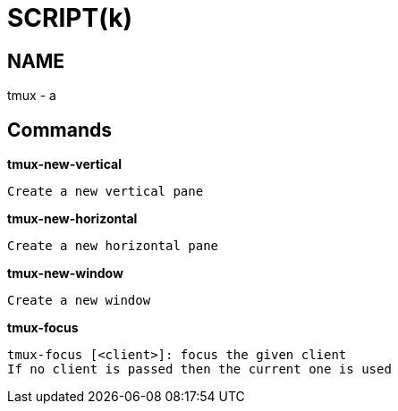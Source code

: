 
SCRIPT(k)
=========

NAME
----
tmux - a

Commands
--------

*tmux-new-vertical*::
....
Create a new vertical pane
....

*tmux-new-horizontal*::
....
Create a new horizontal pane
....

*tmux-new-window*::
....
Create a new window
....

*tmux-focus*::
....
tmux-focus [<client>]: focus the given client
If no client is passed then the current one is used
....
